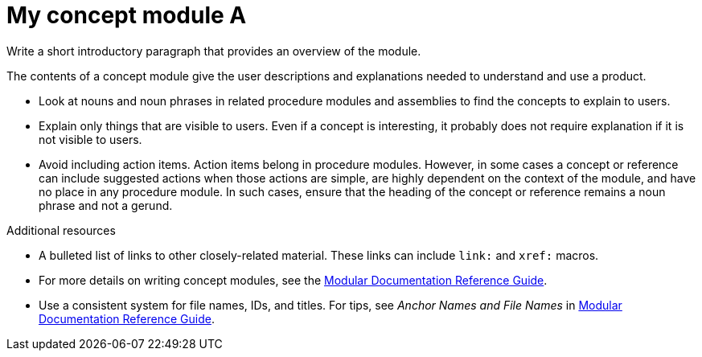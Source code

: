////
Base the file name and the ID on the module title. For example:
* file name: con_my-concept-module-a.adoc
* ID: [id="my-concept-module-a_{context}"]
* Title: = My concept module A
////

////
Indicate the module type in one of the following
ways:
Add the prefix con- or con_ to the file name.
Add the following attribute before the module ID:
:_mod-docs-content-type: CONCEPT
////

////
The ID is an anchor that links to the module. Avoid changing it after the module has been published to ensure existing links are not broken.
////

[id="my-concept-module-a_{context}"]

////
The `context` attribute enables module reuse. Every module ID includes {context}, which ensures that the module has a unique ID so you can include it multiple times in the same guide.
////

= My concept module A
////
In the title of concept modules, include nouns or noun phrases that are used in the body text. This helps readers and search engines find the information quickly. Do not start the title of concept modules with a verb. See also _Wording of headings_ in _The IBM Style Guide_.

Be sure to include a line break between the title and the module introduction.
////

Write a short introductory paragraph that provides an overview of the module.

The contents of a concept module give the user descriptions and explanations needed to understand and use a product.

* Look at nouns and noun phrases in related procedure modules and assemblies to find the concepts to explain to users.
* Explain only things that are visible to users. Even if a concept is interesting, it probably does not require explanation if it is not visible to users.
* Avoid including action items. Action items belong in procedure modules. However, in some cases a concept or reference can include suggested actions when those actions are simple, are highly dependent on the context of the module, and have no place in any procedure module. In such cases, ensure that the heading of the concept or reference remains a noun phrase and not a gerund.


////
Include titles and alternative text descriptions for images.
Alternative text should provide a textual, complete description of the image as a full sentence.
Images should never be the sole means of conveying information and should only supplement the text.
Avoid screenshots or other images that might quickly go out of date and that create a maintenance burden on documentation.
Provide text equivalents for every diagram, image, or other non-text element. Avoid using images of text instead of actual text.
////
//.Image title
//image::image-file.png[A textual representation of the essential information conveyed by the image.]

[role="_additional-resources"]
.Additional resources
////
Optional. Delete if not used.
////
* A bulleted list of links to other closely-related material. These links can include `link:` and `xref:` macros.
* For more details on writing concept modules, see the link:https://github.com/redhat-documentation/modular-docs#modular-documentation-reference-guide[Modular Documentation Reference Guide].
* Use a consistent system for file names, IDs, and titles. For tips, see _Anchor Names and File Names_ in link:https://github.com/redhat-documentation/modular-docs#modular-documentation-reference-guide[Modular Documentation Reference Guide].
